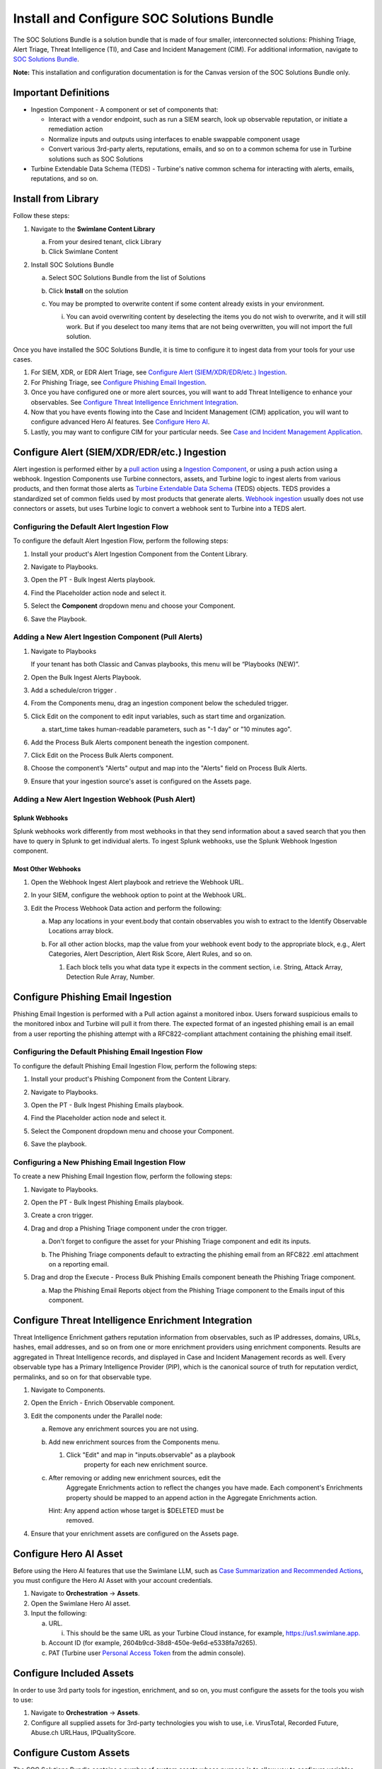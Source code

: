 Install and Configure SOC Solutions Bundle
==========================================

The SOC Solutions Bundle is a solution bundle that is made of four
smaller, interconnected solutions: Phishing Triage, Alert Triage, Threat
Intelligence (TI), and Case and Incident Management (CIM). For
additional information, navigate to `SOC Solutions
Bundle <https://docs.swimlane.com/turbine/marketplace/soc-solutions-bundle.htm>`__.

**Note:** This installation and configuration documentation is for the
Canvas version of the SOC Solutions Bundle only.

Important Definitions
---------------------

-  Ingestion Component - A component or set of components that:

   -  Interact with a vendor endpoint, such as run a SIEM search, look
      up observable reputation, or initiate a remediation action

   -  Normalize inputs and outputs using interfaces to enable swappable
      component usage

   -  Convert various 3rd-party alerts, reputations, emails, and so on
      to a common schema for use in Turbine solutions such as SOC
      Solutions

-  Turbine Extendable Data Schema (TEDS) - Turbine's native common
   schema for interacting with alerts, emails, reputations, and so on.

Install from Library
--------------------

Follow these steps:

#. Navigate to the **Swimlane Content Library**

   a. From your desired tenant, click Library

   b. Click Swimlane Content

#. Install SOC Solutions Bundle

   a. Select SOC Solutions Bundle from the list of Solutions

   b. Click **Install** on the solution

      |image1|

   c. You may be prompted to overwrite content if some content already
      exists in your environment.

      i. You can avoid overwriting content by deselecting the items you
         do not wish to overwrite, and it will still work. But if you
         deselect too many items that are not being overwritten, you
         will not import the full solution.

Once you have installed the SOC Solutions Bundle, it is time to
configure it to ingest data from your tools for your use cases.

#. For SIEM, XDR, or EDR Alert Triage, see `Configure Alert
   (SIEM/XDR/EDR/etc.) Ingestion <#_1mxsclv3kib0>`__.

#. For Phishing Triage, see `Configure Phishing Email
   Ingestion <#_1wzxmulze8zo>`__.

#. Once you have configured one or more alert sources, you will want to
   add Threat Intelligence to enhance your observables. See `Configure
   Threat Intelligence Enrichment Integration <#_kn9nuvdd2wax>`__.

#. Now that you have events flowing into the Case and Incident
   Management (CIM) application, you will want to configure advanced
   Hero AI features. See `Configure Hero AI <#_hr8226vbbdts>`__.

#. Lastly, you may want to configure CIM for your particular needs. See
   `Case and Incident Management
   Application <https://docs.swimlane.com/turbine/marketplace/case-and-incident-management-application.htm>`__.

Configure Alert (SIEM/XDR/EDR/etc.) Ingestion
---------------------------------------------

Alert ingestion is performed either by a `pull
action <#_6t597gg3xine>`__ using a `Ingestion
Component <#_ac3f7v1gtcsz>`__, or using a push action using a webhook.
Ingestion Components use Turbine connectors, assets, and Turbine logic
to ingest alerts from various products, and then format those alerts as
`Turbine Extendable Data Schema <#_ac3f7v1gtcsz>`__ (TEDS) objects. TEDS
provides a standardized set of common fields used by most products that
generate alerts. `Webhook ingestion <#_j9e640gooiil>`__ usually does not
use connectors or assets, but uses Turbine logic to convert a webhook
sent to Turbine into a TEDS alert.

Configuring the Default Alert Ingestion Flow
~~~~~~~~~~~~~~~~~~~~~~~~~~~~~~~~~~~~~~~~~~~~

To configure the default Alert Ingestion Flow, perform the following
steps:

#. Install your product's Alert Ingestion Component from the Content
   Library.

#. Navigate to Playbooks.

#. Open the PT - Bulk Ingest Alerts playbook.

#. Find the Placeholder action node and select it.

#. | Select the **Component** dropdown menu and choose your Component.
   | |image2|

#. Save the Playbook.

Adding a New Alert Ingestion Component (Pull Alerts)
~~~~~~~~~~~~~~~~~~~~~~~~~~~~~~~~~~~~~~~~~~~~~~~~~~~~

#. Navigate to Playbooks

   If your tenant has both Classic and Canvas playbooks, this menu will
   be “Playbooks (NEW)”.

#. Open the Bulk Ingest Alerts Playbook.

#. Add a schedule/cron trigger .

#. From the Components menu, drag an ingestion component below the
   scheduled trigger.

#. Click Edit on the component to edit input variables, such as start
   time and organization.

   a. | start_time takes human-readable parameters, such as "-1 day" or
        "10 minutes ago".
      | |image3|

#. Add the Process Bulk Alerts component beneath the ingestion
   component.

#. Click Edit on the Process Bulk Alerts component.

#. | Choose the component’s "Alerts" output and map into the "Alerts"
     field on Process Bulk Alerts.
   | |image4|

#. Ensure that your ingestion source's asset is configured on the Assets
   page.

|image5|

Adding a New Alert Ingestion Webhook (Push Alert)
~~~~~~~~~~~~~~~~~~~~~~~~~~~~~~~~~~~~~~~~~~~~~~~~~

Splunk Webhooks
^^^^^^^^^^^^^^^

Splunk webhooks work differently from most webhooks in that they send
information about a saved search that you then have to query in Splunk
to get individual alerts. To ingest Splunk webhooks, use the Splunk
Webhook Ingestion component.

Most Other Webhooks
^^^^^^^^^^^^^^^^^^^

#. Open the Webhook Ingest Alert playbook and retrieve the Webhook URL.

#. In your SIEM, configure the webhook option to point at the Webhook
   URL.

#. Edit the Process Webhook Data action and perform the following:

   a. Map any locations in your event.body that contain observables you
      wish to extract to the Identify Observable Locations array block.

   b. For all other action blocks, map the value from your webhook event
      body to the appropriate block, e.g., Alert Categories, Alert
      Description, Alert Risk Score, Alert Rules, and so on.

      #. | Each block tells you what data type it expects in the comment
           section, i.e. String, Attack Array, Detection Rule Array,
           Number.

|image6|

Configure Phishing Email Ingestion
----------------------------------

Phishing Email Ingestion is performed with a Pull action against a
monitored inbox. Users forward suspicious emails to the monitored inbox
and Turbine will pull it from there. The expected format of an ingested
phishing email is an email from a user reporting the phishing attempt
with a RFC822-compliant attachment containing the phishing email itself.

Configuring the Default Phishing Email Ingestion Flow
~~~~~~~~~~~~~~~~~~~~~~~~~~~~~~~~~~~~~~~~~~~~~~~~~~~~~

To configure the default Phishing Email Ingestion Flow, perform the
following steps:

#. Install your product's Phishing Component from the Content Library.

#. Navigate to Playbooks.

#. Open the PT - Bulk Ingest Phishing Emails playbook.

#. Find the Placeholder action node and select it.

#. | Select the Component dropdown menu and choose your Component.
   |image7|

#. Save the playbook.

Configuring a New Phishing Email Ingestion Flow
~~~~~~~~~~~~~~~~~~~~~~~~~~~~~~~~~~~~~~~~~~~~~~~

To create a new Phishing Email Ingestion flow, perform the following
steps:

#. Navigate to Playbooks.

#. Open the PT - Bulk Ingest Phishing Emails playbook.

#. Create a cron trigger.

#. Drag and drop a Phishing Triage component under the cron trigger.

   a. Don't forget to configure the asset for your Phishing Triage
      component and edit its inputs.

      |image8|

   b. The Phishing Triage components default to extracting the phishing
      email from an RFC822 .eml attachment on a reporting email.

#. Drag and drop the Execute - Process Bulk Phishing Emails component
   beneath the Phishing Triage component.

   a. | Map the Phishing Email Reports object from the Phishing Triage
        component to the Emails input of this component.
      | |image9|
      | |image10|
      | |image11|

Configure Threat Intelligence Enrichment Integration
----------------------------------------------------

Threat Intelligence Enrichment gathers reputation information from
observables, such as IP addresses, domains, URLs, hashes, email
addresses, and so on from one or more enrichment providers using
enrichment components. Results are aggregated in Threat Intelligence
records, and displayed in Case and Incident Management records as
well. Every observable type has a Primary Intelligence Provider (PIP),
which is the canonical source of truth for reputation verdict,
permalinks, and so on for that observable type.

#. Navigate to Components.

#. Open the Enrich - Enrich Observable component.

#. Edit the components under the Parallel node:

   a. Remove any enrichment sources you are not using.

   b. Add new enrichment sources from the Components menu.

      #. Click "Edit" and map in "inputs.observable" as a playbook
           property for each new enrichment source.
         |image12|

   c. After removing or adding new enrichment sources, edit the
        Aggregate Enrichments action to reflect the changes you have
        made. Each component's Enrichments property should be mapped to
        an append action in the Aggregate Enrichments action.
      |image13|

      Hint: Any append action whose target is $DELETED must be
         removed.

#. Ensure that your enrichment assets are configured on the Assets page.

Configure Hero AI Asset
-----------------------

Before using the Hero AI features that use the Swimlane LLM, such as
`Case Summarization and Recommended
Actions <https://docs.swimlane.com/turbine/marketplace/case-and-incident-management-application.htm>`__,
you must configure the Hero AI Asset with your account credentials.

#. Navigate to **Orchestration** -> **Assets**.

#. Open the Swimlane Hero AI asset.

#. Input the following:

   a. URL.

      i. This should be the same URL as your Turbine Cloud instance, for
         example,
         `https://us1.swimlane.app. <https://us1.swimlane.app/>`__

   b. Account ID (for example, 2604b9cd-38d8-450e-9e6d-e5338fa7d265).

   c. PAT (Turbine user `Personal Access
      Token <https://docs.swimlane.com/turbine/introduction/customize-your-user-profile.htm#:~:text=Creating%20a%20Personal%20Access%20Token>`__
      from the admin console).

|image14|

Configure Included Assets
-------------------------

In order to use 3rd party tools for ingestion, enrichment, and so on,
you must configure the assets for the tools you wish to use:

#. Navigate to **Orchestration** -> **Assets**.

#. Configure all supplied assets for 3rd-party technologies you wish to
   use, i.e. VirusTotal, Recorded Future, Abuse.ch URLHaus,
   IPQualityScore.

Configure Custom Assets
-----------------------

The SOC Solutions Bundle contains a number of custom assets whose
purpose is to allow you to configure variables used in one or more
playbooks or components without having to edit those playbooks or
components directly:

#. Open the Observable Parser Ignore Lists asset.

   a. Enter CSV lists of IP CIDR ranges and Domains you wish to exclude
      from observable ingestion, for example.:

      i.  mycompany.com, outlook.com, swimlane.com, o365.com.

      ii. 10.0.0.0/8, 192.168.0.0/16, 172.16.0.0/12.
      |image15|

#. Open the TI Primary Intelligence Providers asset.

   a. | If you wish to change the primary provider for any TI types, do
        so here.
      | |image16|

**Note:** These must be valid and configured enrichment sources. For
more information, see `Configure Threat Intelligence Enrichment
Integration. <#_kn9nuvdd2wax>`__

Configure Custom Case and Incident Management Data Mappings
-----------------------------------------------------------

Because TEDS relies on the most common attributes for a given object
type, such as alerts, there are vendor-specific fields that are not
mapped in TEDS objects. In order to map these fields to Case and
Incident Management (CIM) records, you will need to use the SOC -
Extract Raw Alert Fields to CIM playbook to pluck values from the raw
alert object included in the TEDS object and record, and write those
values to fields you have created in the CIM application. There are two
ways to do this:

Option 1 - Discrete Mappings (Native Transformations)
~~~~~~~~~~~~~~~~~~~~~~~~~~~~~~~~~~~~~~~~~~~~~~~~~~~~~

For each vendor-specific field you wish to add to CIM:

#. Create a new field of the appropriate type in the CIM application.

#. Edit the Extract Raw Alert Fields to CIM playbook.

#. Edit the Extract Fields action and, for each field you wish to
   extract to CIM:

   a. Create a Transformation Block.

   b. Use the Get Value By Key transformation to extract the data from
      the raw alert body.

      i. For Property, select the Evaluate Raw Alert > Raw Alert
         playbook data.

   c. Add your created fields into the Write to CIM Record action under
      Update Fields and map the appropriate transformation values for
      each field.

| |image17|
| |image18|

Option 2 - Bulk Mappings (Advanced Transformations)
~~~~~~~~~~~~~~~~~~~~~~~~~~~~~~~~~~~~~~~~~~~~~~~~~~~

#. Create fields of the appropriate types in `the CIM
   application <https://docs.swimlane.com/turbine/marketplace/case-and-incident-management-application.htm>`__
   to store your mappings.

#. Create an advanced Transformation Block in the Extract Fields action.

#. | Create a JSON object that follows the format:
   | ``"key-name": actions.Evaluate_Raw_Alert.result.raw_alert.'key-name'``
   | for each key you wish to map to the CIM record.

#. Map this object as a playbook property to Write to CIM Record ->
   Update Fields.

| |image19|
| |image20|

Case and Incident Management Data Mappings - Walk through
~~~~~~~~~~~~~~~~~~~~~~~~~~~~~~~~~~~~~~~~~~~~~~~~~~~~~~~~~

.. raw:: html

   <iframe src="https://app.teamwalnut.com/player/?demoId=82a6bead-c76f-441f-bc26-7beb6b321ffa&showGuide=true&showGuidesToolbar=true&showHotspots=true&source=app" width="100%" height="500px" frameborder="0" allowfullscreen></iframe>

.. |image1| image:: ../Resources/Images/Install_and_Configure_SOC_Solutions_for_Canvas/Install_and_Configure_SOC.png
   :class: img_1
.. |image2| image:: ../Resources/Images/Install_and_Configure_SOC_Solutions_for_Canvas/Install_and_Configure_SOC_1.png
   :class: img_2
.. |image3| image:: ../Resources/Images/Install_and_Configure_SOC_Solutions_for_Canvas/Install_and_Configure_SOC_2.png
   :class: img_3
.. |image4| image:: ../Resources/Images/Install_and_Configure_SOC_Solutions_for_Canvas/Install_and_Configure_SOC_3.png
   :class: img_4
.. |image5| image:: ../Resources/Images/Install_and_Configure_SOC_Solutions_for_Canvas/Install_and_Configure_SOC_4.png
   :class: img_5
.. |image6| image:: ../Resources/Images/Install_and_Configure_SOC_Solutions_for_Canvas/Install_and_Configure_SOC_5.png
   :class: img_6
.. |image7| image:: ../Resources/Images/Install_and_Configure_SOC_Solutions_for_Canvas/Install_and_Configure_SOC_6.png
   :class: img_7
.. |image8| image:: ../Resources/Images/Install_and_Configure_SOC_Solutions_for_Canvas/Install_and_Configure_SOC_7.png
   :class: img_8
.. |image9| image:: ../Resources/Images/Install_and_Configure_SOC_Solutions_for_Canvas/Install_and_Configure_SOC_8.png
   :class: img_9
.. |image10| image:: ../Resources/Images/Install_and_Configure_SOC_Solutions_for_Canvas/Install_and_Configure_SOC_9.png
   :class: img_10
.. |image11| image:: ../Resources/Images/Install_and_Configure_SOC_Solutions_for_Canvas/Install_and_Configure_SOC_10.png
   :class: img_11
.. |image12| image:: ../Resources/Images/Install_and_Configure_SOC_Solutions_for_Canvas/Install_and_Configure_SOCC_11.png
   :class: img_12
.. |image13| image:: ../Resources/Images/Install_and_Configure_SOC_Solutions_for_Canvas/Install_and_Configure_SOC_12.png
   :class: img_13
.. |image14| image:: ../Resources/Images/Install_and_Configure_SOC_Solutions_for_Canvas/Install_and_Configure_SOC_13.png
   :class: img_14
.. |image15| image:: ../Resources/Images/Install_and_Configure_SOC_Solutions_for_Canvas/Install_and_Configure_SOC_14.png
   :class: img_15
.. |image16| image:: ../Resources/Images/Install_and_Configure_SOC_Solutions_for_Canvas/Install_and_Configure_SOC_15.png
   :class: img_16
.. |image17| image:: ../Resources/Images/Install_and_Configure_SOC_Solutions_for_Canvas/Install_and_Configure_SOC_16.png
   :class: img_17
.. |image18| image:: ../Resources/Images/Install_and_Configure_SOC_Solutions_for_Canvas/Install_and_Configure_SOC_17.png
   :class: img_18
.. |image19| image:: ../Resources/Images/Install_and_Configure_SOC_Solutions_for_Canvas/Install_and_Configure_SOC_18.png
   :class: img_19
.. |image20| image:: ../Resources/Images/Install_and_Configure_SOC_Solutions_for_Canvass/Install_and_Configure_SOC_19.png
   :class: img_20
